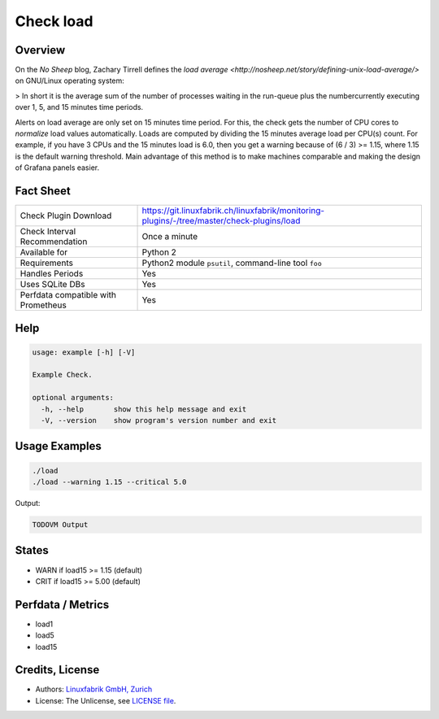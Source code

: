 Check load
==========

Overview
--------

On the *No Sheep* blog, Zachary Tirrell defines the `load average <http://nosheep.net/story/defining-unix-load-average/>` on GNU/Linux operating system:

> In short it is the average sum of the number of processes waiting in the run-queue plus the numbercurrently executing over 1, 5, and 15 minutes time periods.

Alerts on load average are only set on 15 minutes time period. For this, the check gets the number of CPU cores to *normalize* load values automatically. Loads are computed by dividing the 15 minutes average load per CPU(s) count. For example, if you have 3 CPUs and the 15 minutes load is 6.0, then you get a warning because of (6 / 3) >= 1.15, where 1.15 is the default warning threshold. Main advantage of this method is to make machines comparable and making the design of Grafana panels easier.


Fact Sheet
----------

.. csv-table::
    :widths: 30, 70
    
    "Check Plugin Download",                "https://git.linuxfabrik.ch/linuxfabrik/monitoring-plugins/-/tree/master/check-plugins/load"
    "Check Interval Recommendation",        "Once a minute"
    "Available for",                        "Python 2"
    "Requirements",                         "Python2 module ``psutil``, command-line tool ``foo``"
    "Handles Periods",                      "Yes"
    "Uses SQLite DBs",                      "Yes"
    "Perfdata compatible with Prometheus",  "Yes"


Help
----

.. code-block:: text

    usage: example [-h] [-V]

    Example Check.

    optional arguments:
      -h, --help       show this help message and exit
      -V, --version    show program's version number and exit


Usage Examples
--------------

.. code-block:: bash

    ./load
    ./load --warning 1.15 --critical 5.0
    
Output:

.. code-block:: text

    TODOVM Output


States
------

* WARN if load15 >= 1.15 (default)
* CRIT if load15 >= 5.00 (default)


Perfdata / Metrics
------------------

* load1
* load5
* load15


Credits, License
----------------

* Authors: `Linuxfabrik GmbH, Zurich <https://www.linuxfabrik.ch>`_
* License: The Unlicense, see `LICENSE file <https://git.linuxfabrik.ch/linuxfabrik/monitoring-plugins/-/blob/master/LICENSE>`_.
